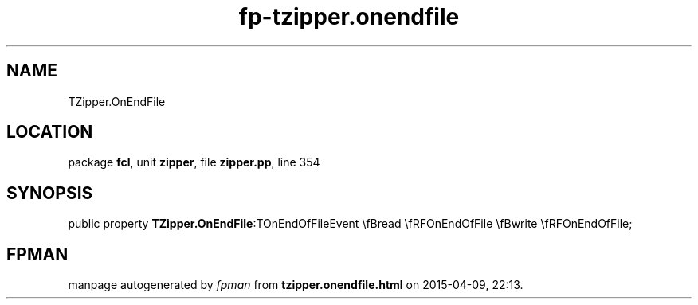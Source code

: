 .\" file autogenerated by fpman
.TH "fp-tzipper.onendfile" 3 "2014-03-14" "fpman" "Free Pascal Programmer's Manual"
.SH NAME
TZipper.OnEndFile
.SH LOCATION
package \fBfcl\fR, unit \fBzipper\fR, file \fBzipper.pp\fR, line 354
.SH SYNOPSIS
public property  \fBTZipper.OnEndFile\fR:TOnEndOfFileEvent \\fBread \\fRFOnEndOfFile \\fBwrite \\fRFOnEndOfFile;
.SH FPMAN
manpage autogenerated by \fIfpman\fR from \fBtzipper.onendfile.html\fR on 2015-04-09, 22:13.

